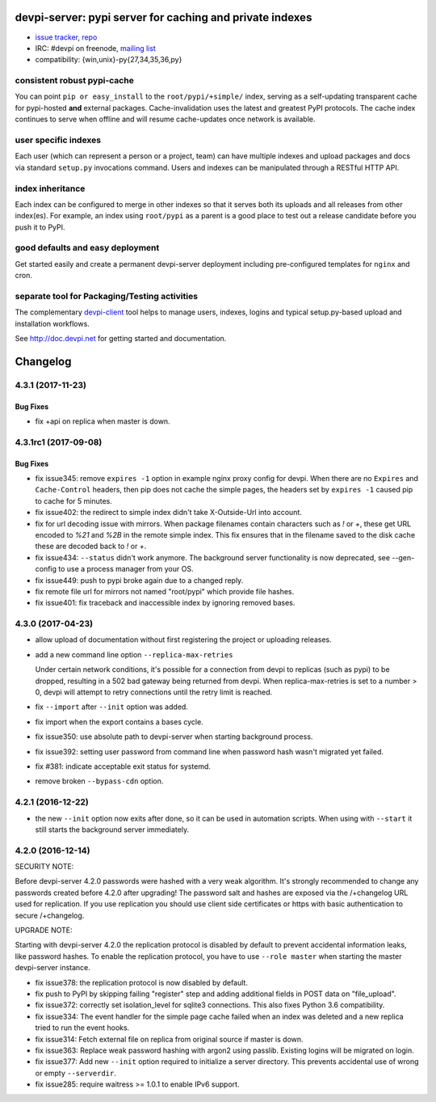 =============================================================================
devpi-server: pypi server for caching and private indexes
=============================================================================

* `issue tracker <https://github.com/devpi/devpi/issues>`_, `repo
  <https://github.com/devpi/devpi>`_

* IRC: #devpi on freenode, `mailing list
  <https://mail.python.org/mm3/mailman3/lists/devpi-dev.python.org/>`_ 

* compatibility: {win,unix}-py{27,34,35,36,py}

consistent robust pypi-cache
============================

You can point ``pip or easy_install`` to the ``root/pypi/+simple/``
index, serving as a self-updating transparent cache for pypi-hosted
**and** external packages.  Cache-invalidation uses the latest and
greatest PyPI protocols.  The cache index continues to serve when
offline and will resume cache-updates once network is available.

user specific indexes
=====================

Each user (which can represent a person or a project, team) can have
multiple indexes and upload packages and docs via standard ``setup.py``
invocations command.  Users and indexes can be manipulated through a
RESTful HTTP API.

index inheritance
=================

Each index can be configured to merge in other indexes so that it serves
both its uploads and all releases from other index(es).  For example, an
index using ``root/pypi`` as a parent is a good place to test out a
release candidate before you push it to PyPI.

good defaults and easy deployment
=================================

Get started easily and create a permanent devpi-server deployment
including pre-configured templates for ``nginx`` and cron. 

separate tool for Packaging/Testing activities
==============================================

The complementary `devpi-client <http://pypi.python.org/devpi-client>`_ tool
helps to manage users, indexes, logins and typical setup.py-based upload and
installation workflows.

See http://doc.devpi.net for getting started and documentation.



=========
Changelog
=========



.. towncrier release notes start

4.3.1 (2017-11-23)
==================

Bug Fixes
---------

- fix +api on replica when master is down.


4.3.1rc1 (2017-09-08)
=====================

Bug Fixes
---------

- fix issue345: remove ``expires -1`` option in example nginx proxy config for
  devpi. When there are no ``Expires`` and ``Cache-Control`` headers, then pip
  does not cache the simple pages, the headers set by ``expires -1`` caused pip
  to cache for 5 minutes.

- fix issue402: the redirect to simple index didn't take X-Outside-Url into
  account.

- fix for url decoding issue with mirrors. When package filenames contain
  characters such as `!` or `+`, these get URL encoded to `%21` and `%2B` in
  the remote simple index. This fix ensures that in the filename saved to the
  disk cache these are decoded back to `!` or `+`.

- fix issue434: ``--status`` didn't work anymore. The background server
  functionality is now deprecated, see --gen-config to use a process manager
  from your OS.

- fix issue449: push to pypi broke again due to a changed reply.

- fix remote file url for mirrors not named "root/pypi" which provide file
  hashes.

- fix issue401: fix traceback and inaccessible index by ignoring removed bases.


4.3.0 (2017-04-23)
==================

- allow upload of documentation without first registering the project or
  uploading releases.

- add a new command line option ``--replica-max-retries``

  Under certain network conditions, it's possible for a connection from devpi
  to replicas (such as pypi) to be dropped, resulting in a 502 bad gateway
  being returned from devpi. When replica-max-retries is set to a number > 0,
  devpi will attempt to retry connections until the retry limit is reached.

- fix ``--import`` after ``--init`` option was added.

- fix import when the export contains a bases cycle.

- fix issue350: use absolute path to devpi-server when starting
  background process.

- fix issue392: setting user password from command line when password hash
  wasn't migrated yet failed.

- fix #381: indicate acceptable exit status for systemd.

- remove broken ``--bypass-cdn`` option.


4.2.1 (2016-12-22)
==================

- the new ``--init`` option now exits after done, so it can be used in
  automation scripts. When using with ``--start`` it still starts the
  background server immediately.


4.2.0 (2016-12-14)
==================

SECURITY NOTE:

Before devpi-server 4.2.0 passwords were hashed with a very weak algorithm.
It's strongly recommended to change any passwords created before 4.2.0
after upgrading! The password salt and hashes are exposed via the /+changelog
URL used for replication. If you use replication you should use client
side certificates or https with basic authentication to secure /+changelog.

UPGRADE NOTE:

Starting with devpi-server 4.2.0 the replication protocol is disabled by
default to prevent accidental information leaks, like password hashes. To
enable the replication protocol, you have to use ``--role master`` when
starting the master devpi-server instance.

- fix issue378: the replication protocol is now disabled by default.

- fix push to PyPI by skipping failing "register" step and adding additional
  fields in POST data on "file_upload".

- fix issue372: correctly set isolation_level for sqlite3 connections. This
  also fixes Python 3.6 compatibility.

- fix issue334: The event handler for the simple page cache failed when an
  index was deleted and a new replica tried to run the event hooks.

- fix issue314: Fetch external file on replica from original source if master
  is down.

- fix issue363: Replace weak password hashing with argon2 using passlib.
  Existing logins will be migrated on login.

- fix issue377: Add new ``--init`` option required to initialize a server
  directory. This prevents accidental use of wrong or empty ``--serverdir``.

- fix issue285: require waitress >= 1.0.1 to enable IPv6 support.



